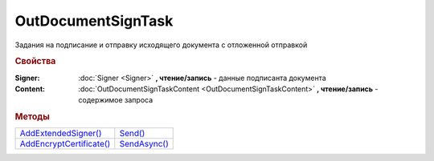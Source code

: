 OutDocumentSignTask
===================

Задания на подписание и отправку исходящего документа с отложенной отправкой

.. versionadded:: 5.6.0

.. rubric:: Свойства

:Signer:
  :doc:`Signer <Signer>` **, чтение/запись** - данные подписанта документа

:Content:
  :doc:`OutDocumentSignTaskContent <OutDocumentSignTaskContent>` **, чтение/запись** - содержимое запроса



.. rubric:: Методы

+----------------------------------------------+----------------------------------+
| |OutDocumentSignTask-AddExtendedSigner|_     | |OutDocumentSignTask-Send|_      |
+----------------------------------------------+----------------------------------+
| |OutDocumentSignTask-AddEncryptCertificate|_ | |OutDocumentSignTask-SendAsync|_ |
+----------------------------------------------+----------------------------------+

.. |OutDocumentSignTask-AddExtendedSigner| replace:: AddExtendedSigner()
.. |OutDocumentSignTask-AddEncryptCertificate| replace:: AddEncryptCertificate()
.. |OutDocumentSignTask-Send| replace:: Send()
.. |OutDocumentSignTask-SendAsync| replace:: SendAsync()


.. _OutDocumentSignTask-AddExtendedSigner:
.. method:: OutDocumentSignTask.AddExtendedSigner()

  Добавляет :doc:`подписанта <ExtendedSigner>` для документов УПД, УКД, Торг12 @551, Акт @552 и возвращает его в качестве результата



.. _OutDocumentSignTask-AddEncryptCertificate:
.. method:: OutDocumentSignTask.AddEncryptCertificate(Certificate)

  :Certificate: :doc:`PersonalCertificate` сертификат КЭП

  Добавляет :doc:`сертификат <PersonalCertificate>` для шифрования контента



.. _OutDocumentSignTask-Send:
.. method:: OutDocumentSignTask.Send()

  Подписывает и отправляет исходящий документ с отложенной отправкой



.. _OutDocumentSignTask-SendAsync:
.. method:: OutDocumentSignTask.SendAsync()

  Подписывает и отправляет исходящий документ с отложенной отправкой. Возвращает :doc:`AsyncResult` с булевым типом результата
